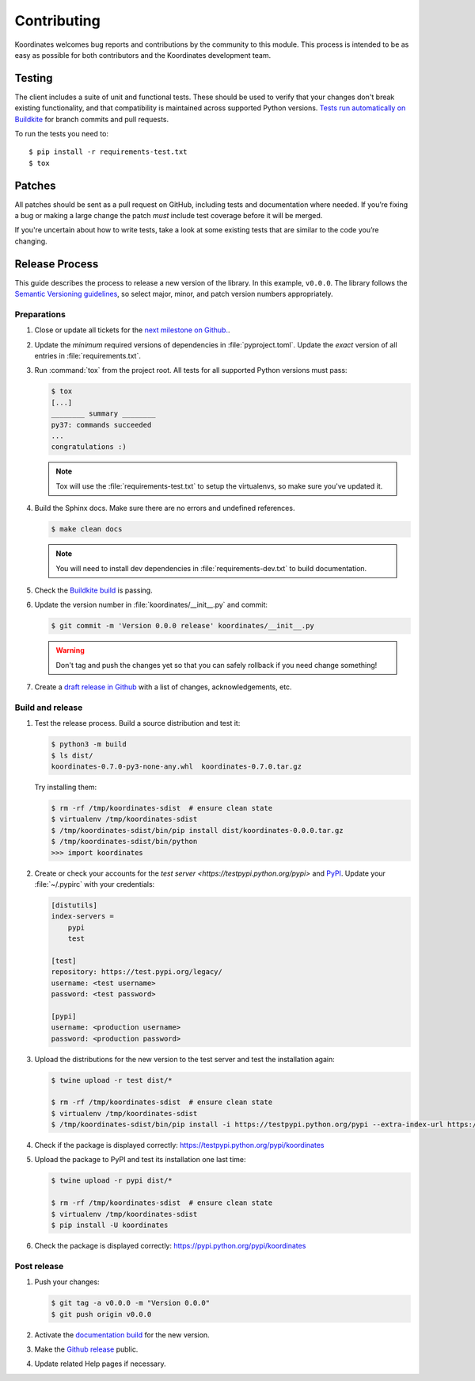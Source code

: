 Contributing
============

Koordinates welcomes bug reports and contributions by the community to this module. This process is intended to be as easy as possible for both contributors and the Koordinates development team.

Testing
-------

The client includes a suite of unit and functional tests. These should be used to verify that your changes don't break existing functionality, and that compatibility is maintained across supported Python versions. `Tests run automatically on Buildkite <https://buildkite.com/koordinates/python-client/>`_ for branch commits and pull requests.

To run the tests you need to::

    $ pip install -r requirements-test.txt
    $ tox

Patches
-------

All patches should be sent as a pull request on GitHub, including tests and documentation where needed. If you’re fixing a bug or making a large change the patch *must* include test coverage before it will be merged.

If you're uncertain about how to write tests, take a look at some existing tests that are similar to the code you’re changing.


Release Process
---------------

This guide describes the process to release a new version of the library. In this example, ``v0.0.0``. The library follows the `Semantic Versioning guidelines <http://semver.org/>`_, so select major, minor, and patch version numbers appropriately.

Preparations
~~~~~~~~~~~~

#. Close or update all tickets for the `next milestone on Github.
   <https://github.com/koordinates/python-client/milestones?direction=asc&sort=due_date&state=open>`_.

#. Update the *minimum* required versions of dependencies in :file:`pyproject.toml`.
   Update the *exact* version of all entries in :file:`requirements.txt`.

#. Run :command:`tox` from the project root. All tests for all supported Python versions must pass:

   .. code-block:: bash

    $ tox
    [...]
    ________ summary ________
    py37: commands succeeded
    ...
    congratulations :)

   .. note::

    Tox will use the :file:`requirements-test.txt` to setup the virtualenvs, so make sure
    you've updated it.

#. Build the Sphinx docs. Make sure there are no errors and undefined references.

   .. code-block:: bash

    $ make clean docs

   .. note::

    You will need to install dev dependencies in :file:`requirements-dev.txt` to build documentation.

#. Check the `Buildkite build <https://buildkite.com/koordinates/python-client>`_ is passing.

#. Update the version number in :file:`koordinates/__init__.py` and commit:

   .. code-block:: bash

    $ git commit -m 'Version 0.0.0 release' koordinates/__init__.py

   .. warning::

      Don't tag and push the changes yet so that you can safely rollback
      if you need change something!

#. Create a `draft release in Github <https://github.com/koordinates/python-client/releases/new>`_
   with a list of changes, acknowledgements, etc. 


Build and release
~~~~~~~~~~~~~~~~~

#. Test the release process. Build a source distribution and test it:

   .. code-block:: bash

    $ python3 -m build
    $ ls dist/
    koordinates-0.7.0-py3-none-any.whl  koordinates-0.7.0.tar.gz

   Try installing them:

   .. code-block:: bash

    $ rm -rf /tmp/koordinates-sdist  # ensure clean state
    $ virtualenv /tmp/koordinates-sdist
    $ /tmp/koordinates-sdist/bin/pip install dist/koordinates-0.0.0.tar.gz
    $ /tmp/koordinates-sdist/bin/python
    >>> import koordinates

#. Create or check your accounts for the `test server <https://testpypi.python.org/pypi>`
   and `PyPI <https://pypi.python.org/pypi>`_. Update your :file:`~/.pypirc` with your
   credentials:

   .. code-block:: ini

    [distutils]
    index-servers =
        pypi
        test

    [test]
    repository: https://test.pypi.org/legacy/
    username: <test username>
    password: <test password>

    [pypi]
    username: <production username>
    password: <production password>

#. Upload the distributions for the new version to the test server and test the
   installation again:

   .. code-block:: bash

    $ twine upload -r test dist/*

    $ rm -rf /tmp/koordinates-sdist  # ensure clean state
    $ virtualenv /tmp/koordinates-sdist
    $ /tmp/koordinates-sdist/bin/pip install -i https://testpypi.python.org/pypi --extra-index-url https://pypi.python.org/pypi koordinates

#. Check if the package is displayed correctly:
   https://testpypi.python.org/pypi/koordinates

#. Upload the package to PyPI and test its installation one last time:

   .. code-block:: bash

    $ twine upload -r pypi dist/*

    $ rm -rf /tmp/koordinates-sdist  # ensure clean state
    $ virtualenv /tmp/koordinates-sdist
    $ pip install -U koordinates

#. Check the package is displayed correctly:
   https://pypi.python.org/pypi/koordinates


Post release
~~~~~~~~~~~~

#. Push your changes:

   .. code-block:: bash

    $ git tag -a v0.0.0 -m "Version 0.0.0"
    $ git push origin v0.0.0

#. Activate the `documentation build
   <https://readthedocs.org/dashboard/koordinates-python/versions/>`_ for the new version.

#. Make the `Github release <https://github.com/koordinates/python-client/releases>`_ public.

#. Update related Help pages if necessary.
